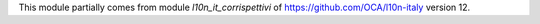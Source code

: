 This module partially comes from module `l10n_it_corrispettivi` of https://github.com/OCA/l10n-italy version 12.
